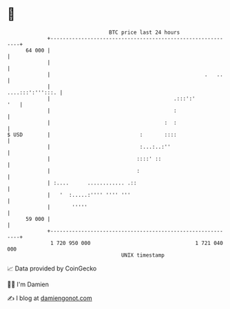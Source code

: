 * 👋

#+begin_example
                                    BTC price last 24 hours                    
                +------------------------------------------------------------+ 
         64 000 |                                                            | 
                |                                                            | 
                |                                                  .   ..    | 
                |                                           ....:::':''':::. | 
                |                                        .:::':'         '   | 
                |                                        :                   | 
                |                                     :  :                   | 
   $ USD        |                             :       ::::                   | 
                |                             :...:..:''                     | 
                |                            ::::' ::                        | 
                |                            :                               | 
                | :....      ............ .::                                | 
                |   '  :.....:'''' '''' '''                                  | 
                |       '''''                                                | 
         59 000 |                                                            | 
                +------------------------------------------------------------+ 
                 1 720 950 000                                  1 721 040 000  
                                        UNIX timestamp                         
#+end_example
📈 Data provided by CoinGecko

🧑‍💻 I'm Damien

✍️ I blog at [[https://www.damiengonot.com][damiengonot.com]]
